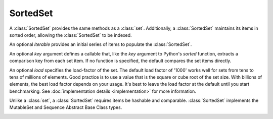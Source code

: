 SortedSet
=========

.. class:: SortedSet(iterable=None, load=1000, _set=None):

   A :class:`SortedSet` provides the same methods as a :class:`set`.
   Additionally, a :class:`SortedSet` maintains its items in sorted
   order, allowing the :class:`SortedSet` to be indexed.

   An optional *iterable* provides an initial series of items to
   populate the :class:`SortedSet`.

   An optional *key* argument defines a callable that, like the `key` argument
   to Python's `sorted` function, extracts a comparison key from each set
   item. If no function is specified, the default compares the set items
   directly.

   An optional *load* specifies the load-factor of the set. The default load
   factor of '1000' works well for sets from tens to tens of millions of
   elements.  Good practice is to use a value that is the square or cube root of
   the set size.  With billions of elements, the best load factor depends on
   your usage.  It's best to leave the load factor at the default until you
   start benchmarking. See :doc:`implementation details <implementation>` for
   more information.

   Unlike a :class:`set`, a :class:`SortedSet` requires items be hashable and
   comparable. :class:`SortedSet` implements the MutableSet and Sequence
   Abstract Base Class types.

   .. _SortedSet.__contains__:
   .. method:: x in S

      Return True if and only if *x* is an element in the set.

      :rtype: :class:`bool`

   .. _SortedSet.__delitem__:
   .. method:: del S[i]

      Remove the element located at index *i* from the set.

   .. method:: del S[i:j]

      Remove the elements from *i* to *j* from the set.

   .. method:: S < S2

      Test whether the set is a proper subset of *S2*, that is, ``S <= S2
      and S != other``.

      :rtype: :class:`bool`

   .. method:: S > S2

      Test whether the set is a proper superset of *S2*, that is, ``S
      >= S2 and S != S2``.

      :rtype: :class:`bool`

   .. _SortedSet.__getitem__:
   .. method:: S[i]

      Return the element at position *i*.

      :rtype: item

   .. _SortedSet.__setitem__:
   .. method:: S[i] = v

      Remove the element located at index *i* from the set and insert element
      *v*. Supports slice notation. Raises a :exc:`ValueError` if the sort order
      would be violated.

   .. method:: S[i:j]

      Return a new SortedSet containing the elements from *i* to *j*.

      :rtype: :class:`SortedSet`

   .. _SortedSet.__iter__:
   .. method:: iter(S)

      Create an iterator over the set.

      :rtype: iterator

   .. method:: len(S)

      Return the number of elements in the set.

      :rtype: :class:`int`

   .. method:: reversed(S)

      Create an iterator to traverse the set in reverse.

      :rtype: iterator

   .. _SortedSet.add:
   .. method:: S.add(value)

      Add the element *value* to the set.

   .. _sortedlist.bisect_left:
   .. method:: L.bisect_left(value)

      Similar to the ``bisect`` module in the standard library, this
      returns an appropriate index to insert *value* in *L*. If *value* is
      already present in *L*, the insertion point will be before (to the
      left of) any existing entries.

      :rtype: :class:`int`

   .. method:: L.bisect(value)

      Same as :ref:`bisect_right <sortedlist.bisect_right>`.

      :rtype: :class:`int`

   .. method:: L.bisect_right(value)

      Same as :ref:`bisect_left <sortedlist.bisect_left>`, but if
      *value* is already present in *L*, the insertion point will be after
      (to the right of) any existing entries.

      :rtype: :class:`int`

   .. _SortedSet.bisect_key_left:
   .. method:: d.bisect_key_left(key)

      Similar to the ``bisect`` module in the standard library, this returns an
      appropriate index to insert a value with a given *key*. If values with
      *key* are already present, the insertion point will be before (to the
      left of) any existing entries. This method is present only if the sorted
      set was constructed with a key function.

      :rtype: :class:`int`

   .. method:: d.bisect_key(key)

      Same as :ref:`bisect_key_right <SortedSet.bisect_key_right>`.

      :rtype: :class:`int`

   .. _SortedSet.bisect_key_right:
   .. method:: d.bisect_key_right(key)

      Same as :ref:`bisect_key_left <SortedSet.bisect_key_left>`, but
      if *key* is already present, the insertion point will be after (to the
      right of) any existing entries.

      :rtype: :class:`int`

   .. method:: S.clear()

      Remove all elements from the set.

   .. method:: S.copy()

      Create a shallow copy of the set.

      :rtype: :class:`SortedSet`

   .. method:: S.count(value)

      Return the number of occurrences of *value* in the set.

      :rtype: :class:`int`

   .. _SortedSet.difference:
   .. method:: S.difference(S2, ...)
               S - S2 - ...

      Return a new set with elements in the set that are not in the others.

      :rtype: :class:`SortedSet`

   .. _SortedSet.difference_update:
   .. method:: S.difference_update(S2, ...)
               S -= S2 | ...

      Update the set, removing elements found in keeping only elements
      found in any of the others.

   .. _SortedSet.discard:
   .. method:: S.discard(value)

      Remove the first occurrence of *value*.  If *value* is not a
      member, does nothing.

   .. method:: S.index(value, [start, [stop]])

      Return the smallest *k* such that :math:`S[k] == x` and
      :math:`i <= k < j`.  Raises ValueError if *value* is not
      present.  *stop* defaults to the end of the set.  *start*
      defaults to the beginning.  Negative indexes are supported, as
      for slice indices.

      :rtype: :class:`int`

   .. _SortedSet.intersection:
   .. method:: S.intersection(S2, ...)
               S & S2 & ...

      Return a new set with elements common to the set and all others.

      :rtype: :class:`SortedSet`

   .. _SortedSet.intersection_update:
   .. method:: S.intersection_update(S2, ...)
               S &= S2 & ...

      Update the set, keeping only elements found in it and all
      others.

   .. method:: S.isdisjoint(S2)

      Return True if the set has no elements in common with *S2*.
      Sets are disjoint if and only if their intersection is the empty
      set.

      :rtype: :class:`bool`

   .. method:: S.issubset(S2)
               S <= S2

      Test whether every element in the set is in *S2*

      :rtype: :class:`bool`

   .. method:: S.issuperset(S2)
              S >= S2

      Test whether every element in *S2* is in the set.

      :rtype: :class:`bool`

   .. _SortedSet.symmetric_difference:
   .. method:: S.symmetric_difference(S2)
               S ^ S2

      Return a new set with elements in either set but not both.

      :rtype: :class:`SortedSet`

   .. _SortedSet.symmetric_difference_update:
   .. method:: S.symmetric_difference_update(S2)
               S ^= S2

      Update the set, keeping only elements found in either set, but
      not in both.

   .. _SortedSet.pop:
   .. method:: S.pop([index])

      Remove and return item at index (default last).  Raises
      IndexError if set is empty or index is out of range.  Negative
      indexes are supported, as for slice indices.

      :rtype: item

   .. _SortedSet.remove:
   .. method:: S.remove(value)

      Remove first occurrence of *value*.  Raises ValueError if
      *value* is not present.

   .. _SortedSet.union:
   .. method:: S.union(S2, ...)
               S | S2 | ...

      Return a new SortedSet with elements from the set and all
      others.

      :rtype: :class:`SortedSet`

   .. _SortedSet.update:
   .. method:: S.update(S2, ...)
               S |= S2 | ...

      Update the set, adding elements from all others.

   .. method:: S.islice(start=None, stop=None, reverse=False)

      Returns an iterator that slices `self` from `start` to `stop` index,
      inclusive and exclusive respectively.

      When `reverse` is `True`, values are yielded from the iterator in
      reverse order.

      Both `start` and `stop` default to `None` which is automatically
      inclusive of the beginning and end.

      :rtype: iterator

   .. method:: S.irange(minimum=None, maximum=None, inclusive=(True, True), reverse=False)

      Create an iterator of values between `minimum` and `maximum`.

      `inclusive` is a pair of booleans that indicates whether the minimum
      and maximum ought to be included in the range, respectively. The
      default is (True, True) such that the range is inclusive of both
      minimum and maximum.

      Both `minimum` and `maximum` default to `None` which is automatically
      inclusive of the start and end of the list, respectively.

      When `reverse` is `True` the values are yielded from the iterator in
      reverse order; `reverse` defaults to `False`.

      :rtype: iterator
